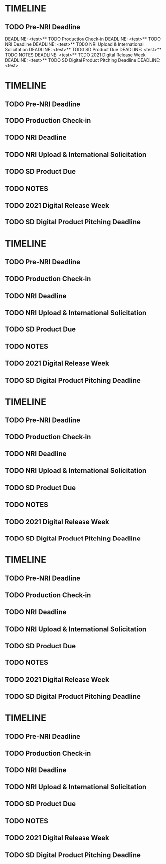 
* TIMELINE
** TODO Pre-NRI Deadline
  DEADLINE: <test>** TODO Production Check-in
  DEADLINE: <test>** TODO NRI Deadline
  DEADLINE: <test>** TODO NRI Upload & International Solicitation
  DEADLINE: <test>** TODO SD Product Due
  DEADLINE: <test>** TODO NOTES
  DEADLINE: <test>** TODO 2021 Digital Release Week
  DEADLINE: <test>** TODO SD Digital Product Pitching Deadline
  DEADLINE: <test>
* TIMELINE
** TODO Pre-NRI Deadline
  DEADLINE: <test>
** TODO Production Check-in
  DEADLINE: <test>
** TODO NRI Deadline
  DEADLINE: <test>
** TODO NRI Upload & International Solicitation
  DEADLINE: <test>
** TODO SD Product Due
  DEADLINE: <test>
** TODO NOTES
  DEADLINE: <test>
** TODO 2021 Digital Release Week
  DEADLINE: <test>
** TODO SD Digital Product Pitching Deadline
  DEADLINE: <test>

* TIMELINE
** TODO Pre-NRI Deadline
  DEADLINE: <2021-05-21 Tue>
** TODO Production Check-in
  DEADLINE: <2021-05-21 Tue>
** TODO NRI Deadline
  DEADLINE: <2021-05-21 Tue>
** TODO NRI Upload & International Solicitation
  DEADLINE: <2021-05-21 Tue>
** TODO SD Product Due
  DEADLINE: <2021-05-21 Tue>
** TODO NOTES
  DEADLINE: <2021-05-21 Tue>
** TODO 2021 Digital Release Week
  DEADLINE: <2021-05-21 Tue>
** TODO SD Digital Product Pitching Deadline
  DEADLINE: <2021-05-21 Tue>

* TIMELINE
** TODO Pre-NRI Deadline
  DEADLINE: <2021-05-21 Tue>
** TODO Production Check-in
  DEADLINE: <2021-05-21 Tue>
** TODO NRI Deadline
  DEADLINE: <2021-05-21 Tue>
** TODO NRI Upload & International Solicitation
  DEADLINE: <2021-05-21 Tue>
** TODO SD Product Due
  DEADLINE: <2021-05-21 Tue>
** TODO NOTES
  DEADLINE: <2021-05-21 Tue>
** TODO 2021 Digital Release Week
  DEADLINE: <2021-05-21 Tue>
** TODO SD Digital Product Pitching Deadline
  DEADLINE: <2021-05-21 Tue>

* TIMELINE
** TODO Pre-NRI Deadline
  DEADLINE: <2021-05-21 Tue>
** TODO Production Check-in
  DEADLINE: <2021-05-21 Tue>
** TODO NRI Deadline
  DEADLINE: <2021-05-21 Tue>
** TODO NRI Upload & International Solicitation
  DEADLINE: <2021-05-21 Tue>
** TODO SD Product Due
  DEADLINE: <2021-05-21 Tue>
** TODO NOTES
  DEADLINE: <2021-05-21 Tue>
** TODO 2021 Digital Release Week
  DEADLINE: <2021-05-21 Tue>
** TODO SD Digital Product Pitching Deadline
  DEADLINE: <2021-05-21 Tue>

* TIMELINE
** TODO Pre-NRI Deadline
  DEADLINE: <2021-05-21 Tue>
** TODO Production Check-in
  DEADLINE: <2021-05-21 Tue>
** TODO NRI Deadline
  DEADLINE: <2021-05-21 Tue>
** TODO NRI Upload & International Solicitation
  DEADLINE: <2021-05-21 Tue>
** TODO SD Product Due
  DEADLINE: <2021-05-21 Tue>
** TODO NOTES
  DEADLINE: <2021-05-21 Tue>
** TODO 2021 Digital Release Week
  DEADLINE: <2021-05-21 Tue>
** TODO SD Digital Product Pitching Deadline
  DEADLINE: <2021-05-21 Tue>
